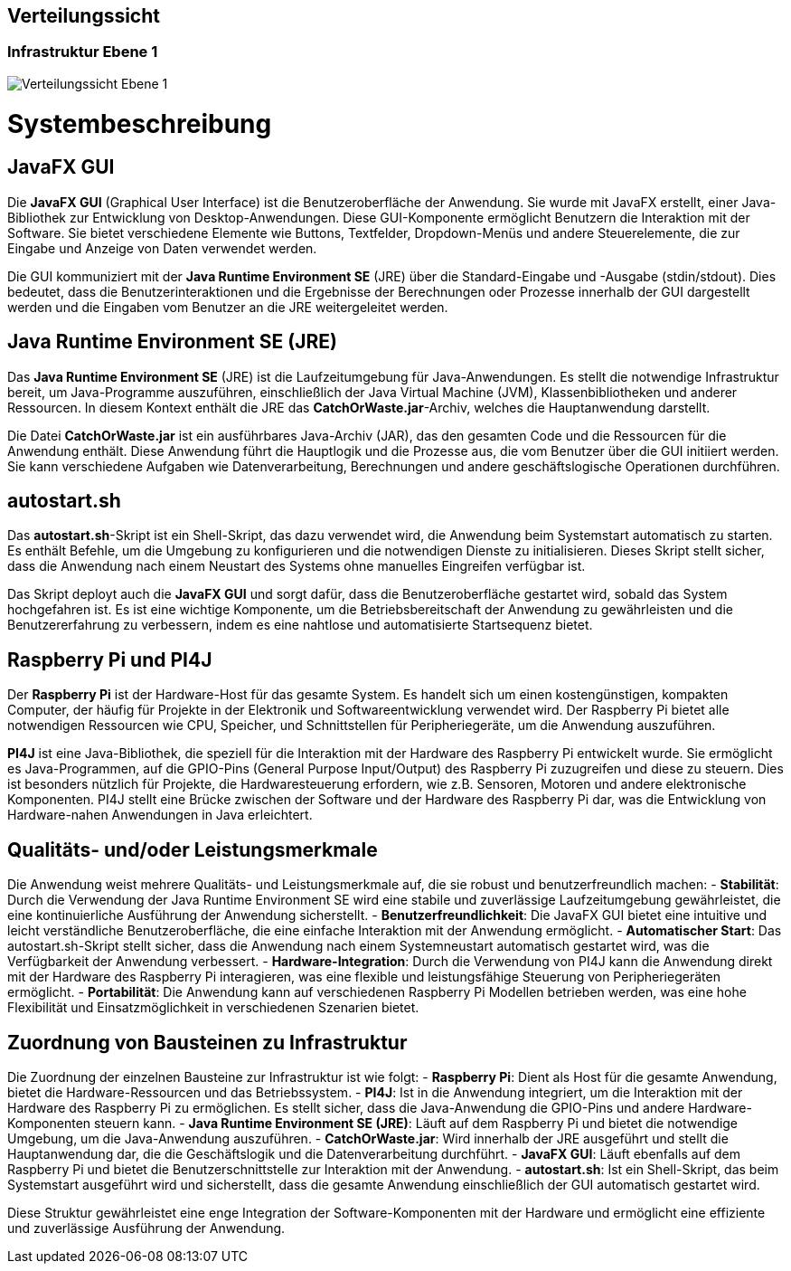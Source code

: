 [[section-deployment-view]]
== Verteilungssicht

[role="arc42help"]

=== Infrastruktur Ebene 1

[role="arc42help"]


image::../../software(sad)/images/Verteilungssicht.png[Verteilungssicht Ebene 1]


= Systembeschreibung

== JavaFX GUI
Die *JavaFX GUI* (Graphical User Interface) ist die Benutzeroberfläche der Anwendung. Sie wurde mit JavaFX erstellt, einer Java-Bibliothek zur Entwicklung von Desktop-Anwendungen. Diese GUI-Komponente ermöglicht Benutzern die Interaktion mit der Software. Sie bietet verschiedene Elemente wie Buttons, Textfelder, Dropdown-Menüs und andere Steuerelemente, die zur Eingabe und Anzeige von Daten verwendet werden.

Die GUI kommuniziert mit der *Java Runtime Environment SE* (JRE) über die Standard-Eingabe und -Ausgabe (stdin/stdout). Dies bedeutet, dass die Benutzerinteraktionen und die Ergebnisse der Berechnungen oder Prozesse innerhalb der GUI dargestellt werden und die Eingaben vom Benutzer an die JRE weitergeleitet werden.

== Java Runtime Environment SE (JRE)
Das *Java Runtime Environment SE* (JRE) ist die Laufzeitumgebung für Java-Anwendungen. Es stellt die notwendige Infrastruktur bereit, um Java-Programme auszuführen, einschließlich der Java Virtual Machine (JVM), Klassenbibliotheken und anderer Ressourcen. In diesem Kontext enthält die JRE das *CatchOrWaste.jar*-Archiv, welches die Hauptanwendung darstellt.

Die Datei *CatchOrWaste.jar* ist ein ausführbares Java-Archiv (JAR), das den gesamten Code und die Ressourcen für die Anwendung enthält. Diese Anwendung führt die Hauptlogik und die Prozesse aus, die vom Benutzer über die GUI initiiert werden. Sie kann verschiedene Aufgaben wie Datenverarbeitung, Berechnungen und andere geschäftslogische Operationen durchführen.

== autostart.sh
Das *autostart.sh*-Skript ist ein Shell-Skript, das dazu verwendet wird, die Anwendung beim Systemstart automatisch zu starten. Es enthält Befehle, um die Umgebung zu konfigurieren und die notwendigen Dienste zu initialisieren. Dieses Skript stellt sicher, dass die Anwendung nach einem Neustart des Systems ohne manuelles Eingreifen verfügbar ist.

Das Skript deployt auch die *JavaFX GUI* und sorgt dafür, dass die Benutzeroberfläche gestartet wird, sobald das System hochgefahren ist. Es ist eine wichtige Komponente, um die Betriebsbereitschaft der Anwendung zu gewährleisten und die Benutzererfahrung zu verbessern, indem es eine nahtlose und automatisierte Startsequenz bietet.

== Raspberry Pi und PI4J
Der *Raspberry Pi* ist der Hardware-Host für das gesamte System. Es handelt sich um einen kostengünstigen, kompakten Computer, der häufig für Projekte in der Elektronik und Softwareentwicklung verwendet wird. Der Raspberry Pi bietet alle notwendigen Ressourcen wie CPU, Speicher, und Schnittstellen für Peripheriegeräte, um die Anwendung auszuführen.

*PI4J* ist eine Java-Bibliothek, die speziell für die Interaktion mit der Hardware des Raspberry Pi entwickelt wurde. Sie ermöglicht es Java-Programmen, auf die GPIO-Pins (General Purpose Input/Output) des Raspberry Pi zuzugreifen und diese zu steuern. Dies ist besonders nützlich für Projekte, die Hardwaresteuerung erfordern, wie z.B. Sensoren, Motoren und andere elektronische Komponenten. PI4J stellt eine Brücke zwischen der Software und der Hardware des Raspberry Pi dar, was die Entwicklung von Hardware-nahen Anwendungen in Java erleichtert.

== Qualitäts- und/oder Leistungsmerkmale
Die Anwendung weist mehrere Qualitäts- und Leistungsmerkmale auf, die sie robust und benutzerfreundlich machen:
- **Stabilität**: Durch die Verwendung der Java Runtime Environment SE wird eine stabile und zuverlässige Laufzeitumgebung gewährleistet, die eine kontinuierliche Ausführung der Anwendung sicherstellt.
- **Benutzerfreundlichkeit**: Die JavaFX GUI bietet eine intuitive und leicht verständliche Benutzeroberfläche, die eine einfache Interaktion mit der Anwendung ermöglicht.
- **Automatischer Start**: Das autostart.sh-Skript stellt sicher, dass die Anwendung nach einem Systemneustart automatisch gestartet wird, was die Verfügbarkeit der Anwendung verbessert.
- **Hardware-Integration**: Durch die Verwendung von PI4J kann die Anwendung direkt mit der Hardware des Raspberry Pi interagieren, was eine flexible und leistungsfähige Steuerung von Peripheriegeräten ermöglicht.
- **Portabilität**: Die Anwendung kann auf verschiedenen Raspberry Pi Modellen betrieben werden, was eine hohe Flexibilität und Einsatzmöglichkeit in verschiedenen Szenarien bietet.

== Zuordnung von Bausteinen zu Infrastruktur
Die Zuordnung der einzelnen Bausteine zur Infrastruktur ist wie folgt:
- **Raspberry Pi**: Dient als Host für die gesamte Anwendung, bietet die Hardware-Ressourcen und das Betriebssystem.
- **PI4J**: Ist in die Anwendung integriert, um die Interaktion mit der Hardware des Raspberry Pi zu ermöglichen. Es stellt sicher, dass die Java-Anwendung die GPIO-Pins und andere Hardware-Komponenten steuern kann.
- **Java Runtime Environment SE (JRE)**: Läuft auf dem Raspberry Pi und bietet die notwendige Umgebung, um die Java-Anwendung auszuführen.
- **CatchOrWaste.jar**: Wird innerhalb der JRE ausgeführt und stellt die Hauptanwendung dar, die die Geschäftslogik und die Datenverarbeitung durchführt.
- **JavaFX GUI**: Läuft ebenfalls auf dem Raspberry Pi und bietet die Benutzerschnittstelle zur Interaktion mit der Anwendung.
- **autostart.sh**: Ist ein Shell-Skript, das beim Systemstart ausgeführt wird und sicherstellt, dass die gesamte Anwendung einschließlich der GUI automatisch gestartet wird.

Diese Struktur gewährleistet eine enge Integration der Software-Komponenten mit der Hardware und ermöglicht eine effiziente und zuverlässige Ausführung der Anwendung.
